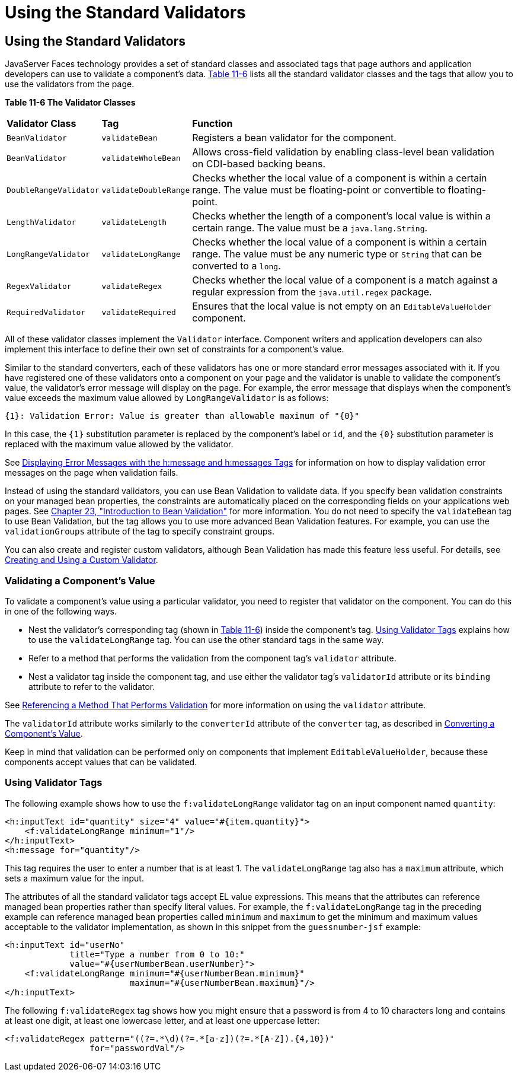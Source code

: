 = Using the Standard Validators


[[BNATC]][[using-the-standard-validators]]

Using the Standard Validators
-----------------------------


JavaServer Faces technology provides a set of standard classes and
associated tags that page authors and application developers can use to
validate a component's data. link:#BNATD[Table 11-6] lists all the
standard validator classes and the tags that allow you to use the
validators from the page.

[[sthref65]][[BNATD]]

*Table 11-6 The Validator Classes*

[width="99%",cols="15%,15%,60%"]
|=======================================================================
|*Validator Class* |*Tag* |*Function*
|`BeanValidator` |`validateBean` |Registers a bean validator for the
component.

|`BeanValidator` |`validateWholeBean` |Allows cross-field validation by
enabling class-level bean validation on CDI-based backing beans.

|`DoubleRangeValidator` |`validateDoubleRange` |Checks whether the local
value of a component is within a certain range. The value must be
floating-point or convertible to floating-point.

|`LengthValidator` |`validateLength` |Checks whether the length of a
component's local value is within a certain range. The value must be a
`java.lang.String`.

|`LongRangeValidator` |`validateLongRange` |Checks whether the local
value of a component is within a certain range. The value must be any
numeric type or `String` that can be converted to a `long`.

|`RegexValidator` |`validateRegex` |Checks whether the local value of a
component is a match against a regular expression from the
`java.util.regex` package.

|`RequiredValidator` |`validateRequired` |Ensures that the local value
is not empty on an `EditableValueHolder` component.
|=======================================================================


All of these validator classes implement the `Validator` interface.
Component writers and application developers can also implement this
interface to define their own set of constraints for a component's
value.

Similar to the standard converters, each of these validators has one or
more standard error messages associated with it. If you have registered
one of these validators onto a component on your page and the validator
is unable to validate the component's value, the validator's error
message will display on the page. For example, the error message that
displays when the component's value exceeds the maximum value allowed by
`LongRangeValidator` is as follows:

[source,oac_no_warn]
----
{1}: Validation Error: Value is greater than allowable maximum of "{0}"
----

In this case, the `{1}` substitution parameter is replaced by the
component's label or `id`, and the `{0}` substitution parameter is
replaced with the maximum value allowed by the validator.

See link:jsf-page002.html#BNASO[Displaying Error Messages with the
h:message and h:messages Tags] for information on how to display
validation error messages on the page when validation fails.

Instead of using the standard validators, you can use Bean Validation to
validate data. If you specify bean validation constraints on your
managed bean properties, the constraints are automatically placed on the
corresponding fields on your applications web pages. See
link:bean-validation.html#CHDGJIIA[Chapter 23, "Introduction to Bean
Validation"] for more information. You do not need to specify the
`validateBean` tag to use Bean Validation, but the tag allows you to use
more advanced Bean Validation features. For example, you can use the
`validationGroups` attribute of the tag to specify constraint groups.

You can also create and register custom validators, although Bean
Validation has made this feature less useful. For details, see
link:jsf-custom012.html#BNAUW[Creating and Using a Custom Validator].

[[BNATE]][[validating-a-components-value]]

Validating a Component's Value
~~~~~~~~~~~~~~~~~~~~~~~~~~~~~~

To validate a component's value using a particular validator, you need
to register that validator on the component. You can do this in one of
the following ways.

* Nest the validator's corresponding tag (shown in link:#BNATD[Table
11-6]) inside the component's tag. link:#BNATF[Using Validator Tags]
explains how to use the `validateLongRange` tag. You can use the other
standard tags in the same way.
* Refer to a method that performs the validation from the component
tag's `validator` attribute.
* Nest a validator tag inside the component tag, and use either the
validator tag's `validatorId` attribute or its `binding` attribute to
refer to the validator.

See link:jsf-page-core004.html#BNATR[Referencing a Method That Performs
Validation] for more information on using the `validator` attribute.

The `validatorId` attribute works similarly to the `converterId`
attribute of the `converter` tag, as described in
link:jsf-page-core001.html#BNASU[Converting a Component's Value].

Keep in mind that validation can be performed only on components that
implement `EditableValueHolder`, because these components accept values
that can be validated.

[[BNATF]][[using-validator-tags]]

Using Validator Tags
~~~~~~~~~~~~~~~~~~~~

The following example shows how to use the `f:validateLongRange`
validator tag on an input component named `quantity`:

[source,oac_no_warn]
----
<h:inputText id="quantity" size="4" value="#{item.quantity}">
    <f:validateLongRange minimum="1"/>
</h:inputText>
<h:message for="quantity"/>
----

This tag requires the user to enter a number that is at least 1. The
`validateLongRange` tag also has a `maximum` attribute, which sets a
maximum value for the input.

The attributes of all the standard validator tags accept EL value
expressions. This means that the attributes can reference managed bean
properties rather than specify literal values. For example, the
`f:validateLongRange` tag in the preceding example can reference managed
bean properties called `minimum` and `maximum` to get the minimum and
maximum values acceptable to the validator implementation, as shown in
this snippet from the `guessnumber-jsf` example:

[source,oac_no_warn]
----
<h:inputText id="userNo"
             title="Type a number from 0 to 10:"
             value="#{userNumberBean.userNumber}">
    <f:validateLongRange minimum="#{userNumberBean.minimum}"
                         maximum="#{userNumberBean.maximum}"/>
</h:inputText>
----

The following `f:validateRegex` tag shows how you might ensure that a
password is from 4 to 10 characters long and contains at least one
digit, at least one lowercase letter, and at least one uppercase letter:

[source,oac_no_warn]
----
<f:validateRegex pattern="((?=.*\d)(?=.*[a-z])(?=.*[A-Z]).{4,10})"
                 for="passwordVal"/>
----
